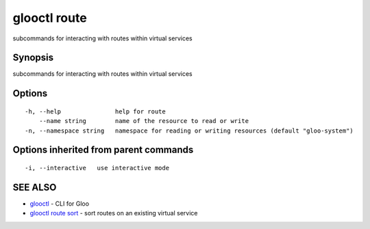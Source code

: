 .. _glooctl_route:

glooctl route
-------------

subcommands for interacting with routes within virtual services

Synopsis
~~~~~~~~


subcommands for interacting with routes within virtual services

Options
~~~~~~~

::

  -h, --help               help for route
      --name string        name of the resource to read or write
  -n, --namespace string   namespace for reading or writing resources (default "gloo-system")

Options inherited from parent commands
~~~~~~~~~~~~~~~~~~~~~~~~~~~~~~~~~~~~~~

::

  -i, --interactive   use interactive mode

SEE ALSO
~~~~~~~~

* `glooctl <glooctl.rst>`_ 	 - CLI for Gloo
* `glooctl route sort <glooctl_route_sort.rst>`_ 	 - sort routes on an existing virtual service

